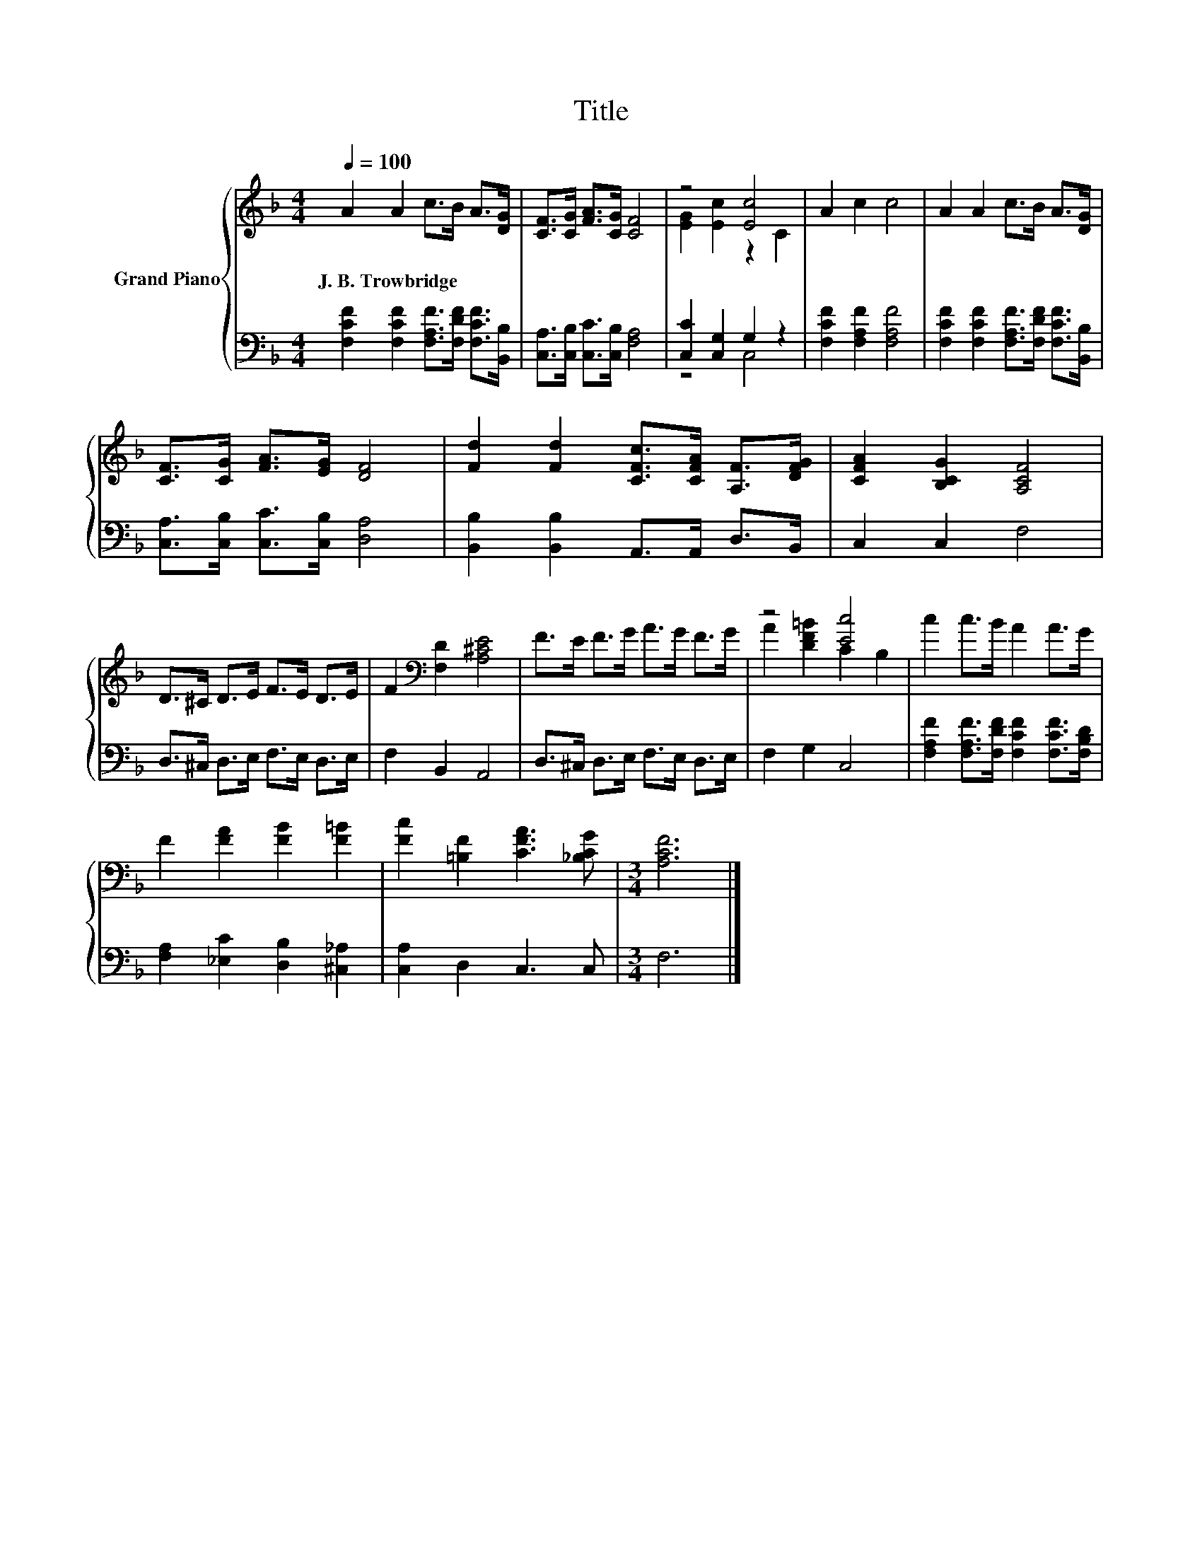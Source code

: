 X:1
T:Title
%%score { ( 1 3 ) | ( 2 4 ) }
L:1/8
Q:1/4=100
M:4/4
K:F
V:1 treble nm="Grand Piano"
V:3 treble 
V:2 bass 
V:4 bass 
V:1
 A2 A2 c>B A>[DG] | [CF]>[CG] [FA]>[CG] [CF]4 | z4 [Ec]4 | A2 c2 c4 | A2 A2 c>B A>[DG] | %5
w: J.~B.~Trowbridge * * * * *|||||
 [CF]>[CG] [FA]>[EG] [DF]4 | [Fd]2 [Fd]2 [CFc]>[CFA] [A,F]>[DFG] | [CFA]2 [B,CG]2 [A,CF]4 | %8
w: |||
 D>^C D>E F>E D>E | F2[K:bass] [F,D]2 [A,^CE]4 | F>E F>G A>G F>G | z4 [Ec]4 | c2 c>B A2 A>G | %13
w: |||||
 F2 [FA]2 [FB]2 [F=B]2 | [Fc]2 [=B,F]2 [CFA]3 [_B,CG] |[M:3/4] [A,CF]6 |] %16
w: |||
V:2
 [F,CF]2 [F,CF]2 [F,A,F]>[F,DF] [F,CF]>[B,,B,] | [C,A,]>[C,B,] [C,C]>[C,B,] [F,A,]4 | %2
 [C,C]2 [C,G,]2 G,2 z2 | [F,CF]2 [F,A,F]2 [F,A,F]4 | %4
 [F,CF]2 [F,CF]2 [F,A,F]>[F,DF] [F,CF]>[B,,B,] | [C,A,]>[C,B,] [C,C]>[C,B,] [D,A,]4 | %6
 [B,,B,]2 [B,,B,]2 A,,>A,, D,>B,, | C,2 C,2 F,4 | D,>^C, D,>E, F,>E, D,>E, | F,2 B,,2 A,,4 | %10
 D,>^C, D,>E, F,>E, D,>E, | F,2 G,2 C,4 | [F,A,F]2 [F,A,F]>[F,DF] [F,CF]2 [F,CF]>[F,B,D] | %13
 [F,A,]2 [_E,C]2 [D,B,]2 [^C,_A,]2 | [C,A,]2 D,2 C,3 C, |[M:3/4] F,6 |] %16
V:3
 x8 | x8 | [EG]2 [Ec]2 z2 C2 | x8 | x8 | x8 | x8 | x8 | x8 | x2[K:bass] x6 | x8 | %11
 A2 [DF=B]2 C2 B,2 | x8 | x8 | x8 |[M:3/4] x6 |] %16
V:4
 x8 | x8 | z4 C,4 | x8 | x8 | x8 | x8 | x8 | x8 | x8 | x8 | x8 | x8 | x8 | x8 |[M:3/4] x6 |] %16

